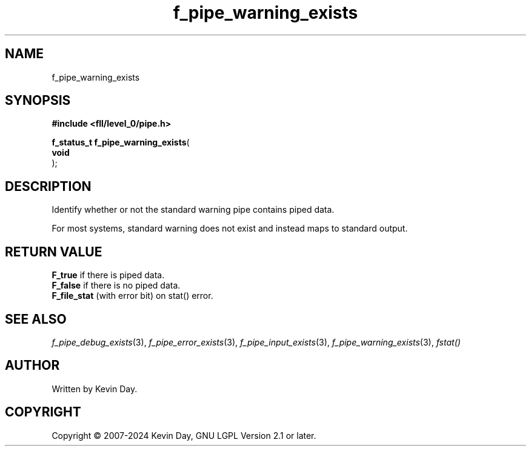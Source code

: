 .TH f_pipe_warning_exists "3" "February 2024" "FLL - Featureless Linux Library 0.6.9" "Library Functions"
.SH "NAME"
f_pipe_warning_exists
.SH SYNOPSIS
.nf
.B #include <fll/level_0/pipe.h>
.sp
\fBf_status_t f_pipe_warning_exists\fP(
    \fBvoid     \fP\fI\fP
);
.fi
.SH DESCRIPTION
.PP
Identify whether or not the standard warning pipe contains piped data.
.PP
For most systems, standard warning does not exist and instead maps to standard output.
.SH RETURN VALUE
.PP
\fBF_true\fP if there is piped data.
.br
\fBF_false\fP if there is no piped data.
.br
\fBF_file_stat\fP (with error bit) on stat() error.
.SH SEE ALSO
.PP
.nh
.ad l
\fIf_pipe_debug_exists\fP(3), \fIf_pipe_error_exists\fP(3), \fIf_pipe_input_exists\fP(3), \fIf_pipe_warning_exists\fP(3), \fIfstat()\fP
.ad
.hy
.SH AUTHOR
Written by Kevin Day.
.SH COPYRIGHT
.PP
Copyright \(co 2007-2024 Kevin Day, GNU LGPL Version 2.1 or later.

